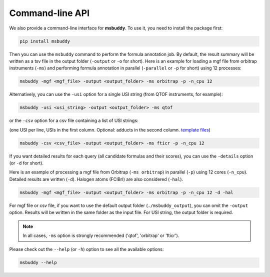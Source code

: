 Command-line API
----------------

We also provide a command-line interface for **msbuddy**. To use it, you need to install the package first:

.. code-block:: bash

        pip install msbuddy

Then you can use the ``msbuddy`` command to perform the formula annotation job.
By default, the result summary will be written as a tsv file in the output folder (``-output`` or ``-o`` for short).
Here is an example for loading a mgf file from orbitrap instruments (``-ms``) and performing formula annotation in parallel (``-parallel`` or ``-p`` for short) using 12 processes:

.. code-block:: bash

        msbuddy -mgf <mgf_file> -output <output_folder> -ms orbitrap -p -n_cpu 12


Alternatively, you can use the ``-usi`` option for a single USI string (from QTOF instruments, for example):

.. code-block:: bash

        msbuddy -usi <usi_string> -output <output_folder> -ms qtof

or the ``-csv`` option for a csv file containing a list of USI strings:

(one USI per line, USIs in the first column. Optional: adducts in the second column. `template files <https://github.com/Philipbear/msbuddy/tree/main/demo>`_)

.. code-block:: bash

        msbuddy -csv <csv_file> -output <output_folder> -ms fticr -p -n_cpu 12

If you want detailed results for each query (all candidate formulas and their scores), you can use the ``-details`` option (or ``-d`` for short).

Here is an example of processing a mgf file from Orbitrap (``-ms orbitrap``) in parallel (``-p``) using 12 cores (``-n_cpu``).
Detailed results are written (``-d``).
Halogen atoms (FClBrI) are also considered (``-hal``).

.. code-block:: bash

        msbuddy -mgf <mgf_file> -output <output_folder> -ms orbitrap -p -n_cpu 12 -d -hal

For mgf file or csv file, if you want to use the default output folder (``./msbuddy_output``), you can omit the ``-output`` option.
Results will be written in the same folder as the input file.
For USI string, the output folder is required.


.. note::
    In all cases, ``-ms`` option is strongly recommended ('qtof', 'orbitrap' or 'fticr').


Please check out the ``--help`` (or ``-h``) option to see all the available options:

.. code-block:: bash

        msbuddy --help
